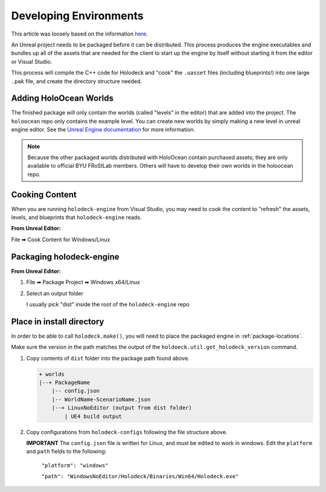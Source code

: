.. _develop-env:

Developing Environments
=========================

This article was loosely based on the information `here <https://github.com/BYU-PCCL/holodeck/wiki/Packaging-Project>`_.

An Unreal project needs to be packaged before it can be distributed. This 
process produces the engine executables and bundles up all of the assets that
are needed for the client to start up the engine by itself without starting it
from the editor or Visual Studio.

This process will compile the C++ code for Holodeck and "cook" the ``.uasset``
files (including blueprints!) into one large ``.pak`` file, and create the 
directory structure needed.

Adding HoloOcean Worlds
~~~~~~~~~~~~~~~~~~~~~~~~~

The finished package will only contain the worlds (called "levels" in the editor) that are added into the project. The ``holoocean`` repo only contains the example level. You can 
create new worlds by simply making a new level in unreal engine editor. See the `Unreal Engine documentation <https://docs.unrealengine.com/4.27/en-US/Basics/Levels/HowTo/WorkWithLevelAssets/>`_ for
more information.


.. note::
    
    Because the other packaged worlds distributed with HoloOcean contain purchased assets, they are only available to official BYU FRoStLab members. Others will have to develop their own worlds in the holoocean repo.

Cooking Content
~~~~~~~~~~~~~~~~
When you are running ``holodeck-engine`` from Visual Studio, you may need to cook
the content to "refresh" the assets, levels, and blueprints that 
``holodeck-engine`` reads. 

**From Unreal Editor:**

File ➡ Cook Content for Windows/Linux

Packaging holodeck-engine
~~~~~~~~~~~~~~~~~~~~~~~~~

**From Unreal Editor:**

1. File ➡ Package Project ➡ Windows x64/Linux

.. image:: images/package-project.png

2. Select an output folder
    
   I usually pick "dist" inside the root of the ``holodeck-engine`` repo

Place in install directory
~~~~~~~~~~~~~~~~~~~~~~~~~~


In order to be able to call ``holodeck.make()``, you will need to place the 
packaged engine in :ref:`package-locations`.

Make sure the version in the path matches the output of the 
``holdoeck.util.get_holodeck_version`` command.

1. Copy contents of ``dist`` folder into the package path found above.
   
   .. code::

    + worlds
    |--+ PackageName
        |-- config.json
        |-- WorldName-ScenarioName.json
        |--+ LinuxNoEditor (output from dist folder)
            | UE4 build output

2. Copy configurations from ``holodeck-configs`` following the file structure above.
   
   **IMPORTANT** The ``config.json`` file is written for Linux, and must be edited to work in windows.
   Edit the ``platform`` and ``path`` fields to the following:
   
    ``"platform": "windows"``
   
    ``"path": "WindowsNoEditor/Holodeck/Binaries/Win64/Holodeck.exe"``

 